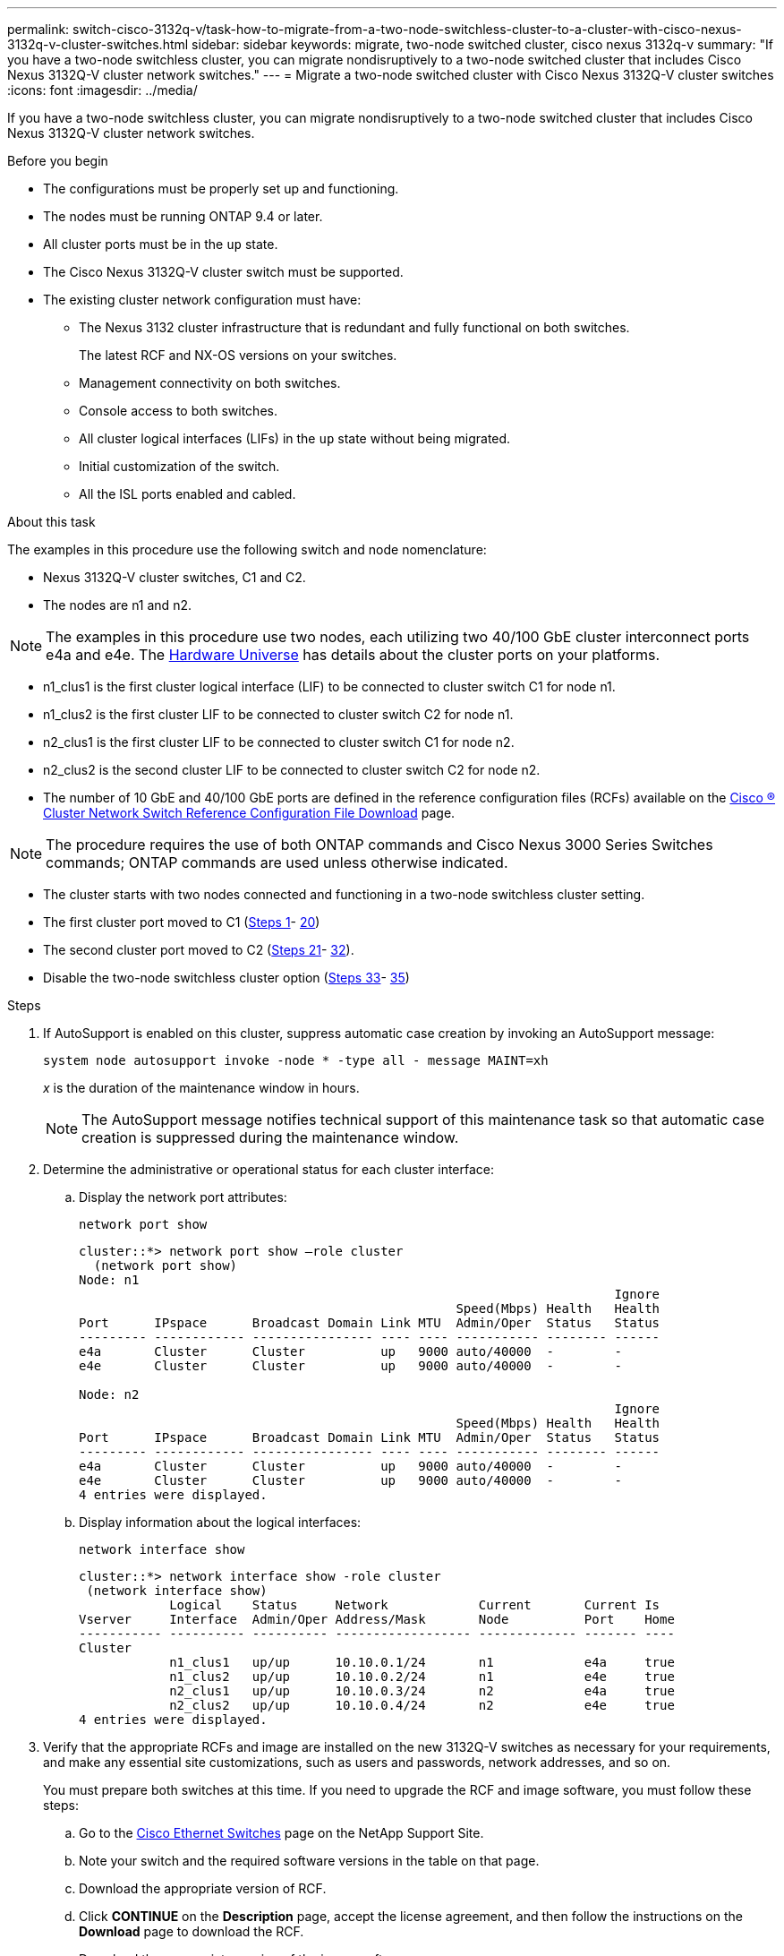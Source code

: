 ---
permalink: switch-cisco-3132q-v/task-how-to-migrate-from-a-two-node-switchless-cluster-to-a-cluster-with-cisco-nexus-3132q-v-cluster-switches.html
sidebar: sidebar
keywords: migrate, two-node switched cluster, cisco nexus 3132q-v
summary: "If you have a two-node switchless cluster, you can migrate nondisruptively to a two-node switched cluster that includes Cisco Nexus 3132Q-V cluster network switches."
---
= Migrate a two-node switched cluster with Cisco Nexus 3132Q-V cluster switches
:icons: font
:imagesdir: ../media/

[.lead]
If you have a two-node switchless cluster, you can migrate nondisruptively to a two-node switched cluster that includes Cisco Nexus 3132Q-V cluster network switches.

.Before you begin

* The configurations must be properly set up and functioning.
* The nodes must be running ONTAP 9.4 or later.
* All cluster ports must be in the `up` state.
* The Cisco Nexus 3132Q-V cluster switch must be supported.
* The existing cluster network configuration must have:
 ** The Nexus 3132 cluster infrastructure that is redundant and fully functional on both switches.
+
The latest RCF and NX-OS versions on your switches.

 ** Management connectivity on both switches.
 ** Console access to both switches.
 ** All cluster logical interfaces (LIFs) in the `up` state without being migrated.
 ** Initial customization of the switch.
 ** All the ISL ports enabled and cabled.

.About this task

The examples in this procedure use the following switch and node nomenclature:

* Nexus 3132Q-V cluster switches, C1 and C2.
* The nodes are n1 and n2.

[NOTE]
====
The examples in this procedure use two nodes, each utilizing two 40/100 GbE cluster interconnect ports e4a and e4e. The link:https://hwu.netapp.com/[Hardware Universe^] has details about the cluster ports on your platforms.
====

* n1_clus1 is the first cluster logical interface (LIF) to be connected to cluster switch C1 for node n1.
* n1_clus2 is the first cluster LIF to be connected to cluster switch C2 for node n1.
* n2_clus1 is the first cluster LIF to be connected to cluster switch C1 for node n2.
* n2_clus2 is the second cluster LIF to be connected to cluster switch C2 for node n2.
* The number of 10 GbE and 40/100 GbE ports are defined in the reference configuration files (RCFs) available on the https://mysupport.netapp.com/NOW/download/software/sanswitch/fcp/Cisco/netapp_cnmn/download.shtml[Cisco ® Cluster Network Switch Reference Configuration File Download^] page.

[NOTE]
====
The procedure requires the use of both ONTAP commands and Cisco Nexus 3000 Series Switches commands; ONTAP commands are used unless otherwise indicated.
====

* The cluster starts with two nodes connected and functioning in a two-node switchless cluster setting.
* The first cluster port moved to C1 (<<step1_migrate_2node3132q, Steps 1>>- <<step20_migrate_2node3132q,20>>)
* The second cluster port moved to C2 (<<step21_migrate_2node3132q, Steps 21>>- <<step32_migrate_2node3132q,32>>).
* Disable the two-node switchless cluster option (<<step33_migrate_2node3132q, Steps 33>>- <<step35_migrate_2node3132q,35>>)

.Steps

. [[step1_migrate_2node3132q]]If AutoSupport is enabled on this cluster, suppress automatic case creation by invoking an AutoSupport message:
+
`system node autosupport invoke -node * -type all - message MAINT=xh`
+
_x_ is the duration of the maintenance window in hours.
+
[NOTE]
====
The AutoSupport message notifies technical support of this maintenance task so that automatic case creation is suppressed during the maintenance window.
====

. Determine the administrative or operational status for each cluster interface:
 .. Display the network port attributes:
+
`network port show`
+
----
cluster::*> network port show –role cluster
  (network port show)
Node: n1
                                                                       Ignore
                                                  Speed(Mbps) Health   Health
Port      IPspace      Broadcast Domain Link MTU  Admin/Oper  Status   Status
--------- ------------ ---------------- ---- ---- ----------- -------- ------
e4a       Cluster      Cluster          up   9000 auto/40000  -        -
e4e       Cluster      Cluster          up   9000 auto/40000  -        -

Node: n2
                                                                       Ignore
                                                  Speed(Mbps) Health   Health
Port      IPspace      Broadcast Domain Link MTU  Admin/Oper  Status   Status
--------- ------------ ---------------- ---- ---- ----------- -------- ------
e4a       Cluster      Cluster          up   9000 auto/40000  -        -
e4e       Cluster      Cluster          up   9000 auto/40000  -        -
4 entries were displayed.
----

 .. Display information about the logical interfaces:
+
`network interface show`
+
----
cluster::*> network interface show -role cluster
 (network interface show)
            Logical    Status     Network            Current       Current Is
Vserver     Interface  Admin/Oper Address/Mask       Node          Port    Home
----------- ---------- ---------- ------------------ ------------- ------- ----
Cluster
            n1_clus1   up/up      10.10.0.1/24       n1            e4a     true
            n1_clus2   up/up      10.10.0.2/24       n1            e4e     true
            n2_clus1   up/up      10.10.0.3/24       n2            e4a     true
            n2_clus2   up/up      10.10.0.4/24       n2            e4e     true
4 entries were displayed.
----
. Verify that the appropriate RCFs and image are installed on the new 3132Q-V switches as necessary for your requirements, and make any essential site customizations, such as users and passwords, network addresses, and so on.
+
You must prepare both switches at this time. If you need to upgrade the RCF and image software, you must follow these steps:

 .. Go to the link:http://support.netapp.com/NOW/download/software/cm_switches/[Cisco Ethernet Switches^] page on the NetApp Support Site.

 .. Note your switch and the required software versions in the table on that page.
 .. Download the appropriate version of RCF.
 .. Click *CONTINUE* on the *Description* page, accept the license agreement, and then follow the instructions on the *Download* page to download the RCF.
 .. Download the appropriate version of the image software.

. Click *CONTINUE* on the *Description* page, accept the license agreement, and then follow the instructions on the *Download* page to download the RCF.
. On Nexus 3132Q-V switches C1 and C2, disable all node-facing ports C1 and C2, but do not disable the ISL ports.
+
The following example shows ports 1 through 30 being disabled on Nexus 3132Q-V cluster switches C1 and C2 using a configuration supported in RCF
+
`NX3132_RCF_v1.1_24p10g_26p40g.txt`:
+
----
C1# copy running-config startup-config
[########################################] 100%
Copy complete.
C1# configure
C1(config)# int e1/1/1-4,e1/2/1-4,e1/3/1-4,e1/4/1-4,e1/5/1-4,e1/6/1-4,e1/7-30
C1(config-if-range)# shutdown
C1(config-if-range)# exit
C1(config)# exit

C2# copy running-config startup-config
[########################################] 100%
Copy complete.
C2# configure
C2(config)# int e1/1/1-4,e1/2/1-4,e1/3/1-4,e1/4/1-4,e1/5/1-4,e1/6/1-4,e1/7-30
C2(config-if-range)# shutdown
C2(config-if-range)# exit
C2(config)# exit
----

. Connect ports 1/31 and 1/32 on C1 to the same ports on C2 using supported cabling.
. Verify that the ISL ports are operational on C1 and C2:
+
`show port-channel summary`
+
----
C1# show port-channel summary
Flags: D - Down         P - Up in port-channel (members)
       I - Individual   H - Hot-standby (LACP only)
       s - Suspended    r - Module-removed
       S - Switched     R - Routed
       U - Up (port-channel)
       M - Not in use. Min-links not met
--------------------------------------------------------------------------------
Group Port-        Type   Protocol  Member Ports
      Channel
--------------------------------------------------------------------------------
1     Po1(SU)      Eth    LACP      Eth1/31(P)   Eth1/32(P)

C2# show port-channel summary
Flags: D - Down         P - Up in port-channel (members)
       I - Individual   H - Hot-standby (LACP only)
       s - Suspended    r - Module-removed
       S - Switched     R - Routed
       U - Up (port-channel)
       M - Not in use. Min-links not met
--------------------------------------------------------------------------------
Group Port-        Type   Protocol  Member Ports
      Channel
--------------------------------------------------------------------------------
1     Po1(SU)      Eth    LACP      Eth1/31(P)   Eth1/32(P)
----

. Display the list of neighboring devices on the switch:
+
`show cdp neighbors`
+
----
C1# show cdp neighbors
Capability Codes: R - Router, T - Trans-Bridge, B - Source-Route-Bridge
                  S - Switch, H - Host, I - IGMP, r - Repeater,
                  V - VoIP-Phone, D - Remotely-Managed-Device,
                  s - Supports-STP-Dispute

Device-ID          Local Intrfce  Hldtme Capability  Platform      Port ID
C2                 Eth1/31        174    R S I s     N3K-C3132Q-V  Eth1/31
C2                 Eth1/32        174    R S I s     N3K-C3132Q-V  Eth1/32

Total entries displayed: 2

C2# show cdp neighbors
Capability Codes: R - Router, T - Trans-Bridge, B - Source-Route-Bridge
                  S - Switch, H - Host, I - IGMP, r - Repeater,
                  V - VoIP-Phone, D - Remotely-Managed-Device,
                  s - Supports-STP-Dispute

Device-ID          Local Intrfce  Hldtme Capability  Platform      Port ID
C1                 Eth1/31        178    R S I s     N3K-C3132Q-V  Eth1/31
C1                 Eth1/32        178    R S I s     N3K-C3132Q-V  Eth1/32

Total entries displayed: 2
----

. Display the cluster port connectivity on each node:
+
`network device-discovery show`
+
The following example shows a two-node switchless cluster configuration.
+
----
cluster::*> network device-discovery show
            Local  Discovered
Node        Port   Device              Interface        Platform
----------- ------ ------------------- ---------------- ----------------
n1         /cdp
            e4a    n2                  e4a              FAS9000
            e4e    n2                  e4e              FAS9000
n2         /cdp
            e4a    n1                  e4a              FAS9000
            e4e    n1                  e4e              FAS9000
----

. Migrate the clus1 interface to the physical port hosting clus2:
+
`network interface migrate`
+
Execute this command from each local node.
+
----
cluster::*> network interface migrate -vserver Cluster -lif n1_clus1 -source-node n1
–destination-node n1 -destination-port e4e
cluster::*> network interface migrate -vserver Cluster -lif n2_clus1 -source-node n2
–destination-node n2 -destination-port e4e
----

. Verify the cluster interfaces migration:
+
`network interface show`
+
----

cluster::*> network interface show -role cluster
 (network interface show)
            Logical    Status     Network            Current       Current Is
Vserver     Interface  Admin/Oper Address/Mask       Node          Port    Home
----------- ---------- ---------- ------------------ ------------- ------- ----
Cluster
            n1_clus1   up/up      10.10.0.1/24       n1            e4e     false
            n1_clus2   up/up      10.10.0.2/24       n1            e4e     true
            n2_clus1   up/up      10.10.0.3/24       n2            e4e     false
            n2_clus2   up/up      10.10.0.4/24       n2            e4e     true
4 entries were displayed.
----

. Shut down cluster ports clus1 LIF on both nodes:
+
`network port modify`
+
----
cluster::*> network port modify -node n1 -port e4a -up-admin false
cluster::*> network port modify -node n2 -port e4a -up-admin false
----

. Ping the remote cluster interfaces and perform an RPC server check:
+
`cluster ping-cluster`
+
----
cluster::*> cluster ping-cluster -node n1
Host is n1
Getting addresses from network interface table...
Cluster n1_clus1 n1		e4a	10.10.0.1
Cluster n1_clus2 n1		e4e	10.10.0.2
Cluster n2_clus1 n2		e4a	10.10.0.3
Cluster n2_clus2 n2		e4e	10.10.0.4

Local = 10.10.0.1 10.10.0.2
Remote = 10.10.0.3 10.10.0.4
Cluster Vserver Id = 4294967293
Ping status:
....
Basic connectivity succeeds on 4 path(s)
Basic connectivity fails on 0 path(s)
................
Detected 1500 byte MTU on 32 path(s):
    Local 10.10.0.1 to Remote 10.10.0.3
    Local 10.10.0.1 to Remote 10.10.0.4
    Local 10.10.0.2 to Remote 10.10.0.3
    Local 10.10.0.2 to Remote 10.10.0.4
Larger than PMTU communication succeeds on 4 path(s)
RPC status:
1 paths up, 0 paths down (tcp check)
1 paths up, 0 paths down (ucp check)
----

. Disconnect the cable from e4a on node n1.
+
You can refer to the running configuration and connect the first 40 GbE port on the switch C1 (port 1/7 in this example) to e4a on n1 using supported cabling on Nexus 3132Q-V.
+
NOTE: When reconnecting any cables to a new Cisco cluster switch, the cables used must be either fiber or cabling supported by Cisco.

. Disconnect the cable from e4a on node n2.
+
You can refer to the running configuration and connect e4a to the next available 40 GbE port on C1, port 1/8, using supported cabling.

. Enable all node-facing ports on C1.
+
The following example shows ports 1 through 30 being enabled on Nexus 3132Q-V cluster switches C1 and C2 using the configuration supported in RCF
+
`NX3132_RCF_v1.1_24p10g_26p40g.txt`:
+
----
C1# configure
C1(config)# int e1/1/1-4,e1/2/1-4,e1/3/1-4,e1/4/1-4,e1/5/1-4,e1/6/1-4,e1/7-30
C1(config-if-range)# no shutdown
C1(config-if-range)# exit
C1(config)# exit
----

. Enable the first cluster port, e4a, on each node:
+
`network port modify`
+
----
cluster::*> network port modify -node n1 -port e4a -up-admin true
cluster::*> network port modify -node n2 -port e4a -up-admin true
----

. Verify that the clusters are up on both nodes:
+
`network port show`
+
----
cluster::*> network port show –role cluster
  (network port show)
Node: n1
                                                                       Ignore
                                                  Speed(Mbps) Health   Health
Port      IPspace      Broadcast Domain Link MTU  Admin/Oper  Status   Status
--------- ------------ ---------------- ---- ---- ----------- -------- ------
e4a       Cluster      Cluster          up   9000 auto/40000  -        -
e4e       Cluster      Cluster          up   9000 auto/40000  -        -

Node: n2
                                                                       Ignore
                                                  Speed(Mbps) Health   Health
Port      IPspace      Broadcast Domain Link MTU  Admin/Oper  Status   Status
--------- ------------ ---------------- ---- ---- ----------- -------- ------
e4a       Cluster      Cluster          up   9000 auto/40000  -        -
e4e       Cluster      Cluster          up   9000 auto/40000  -        -
4 entries were displayed.
----

. For each node, revert all of the migrated cluster interconnect LIFs:
+
`network interface revert`
+
The following example shows the migrated LIFs being reverted to their home ports.
+
----
cluster::*> network interface revert -vserver Cluster -lif n1_clus1
cluster::*> network interface revert -vserver Cluster -lif n2_clus1
----

. [[step20_migrate_2node3132q]]Verify that all of the cluster interconnect ports are now reverted to their home ports:
+
`network interface show`
+
The `Is Home` column should display a value of `true` for all of the ports listed in the `Current Port` column. If the displayed value is `false`, the port has not been reverted.
+
----
cluster::*> network interface show -role cluster
 (network interface show)
            Logical    Status     Network            Current       Current Is
Vserver     Interface  Admin/Oper Address/Mask       Node          Port    Home
----------- ---------- ---------- ------------------ ------------- ------- ----
Cluster
            n1_clus1   up/up      10.10.0.1/24       n1            e4a     true
            n1_clus2   up/up      10.10.0.2/24       n1            e4e     true
            n2_clus1   up/up      10.10.0.3/24       n2            e4a     true
            n2_clus2   up/up      10.10.0.4/24       n2            e4e     true
4 entries were displayed.
----

. [[step21_migrate_2node3132q]]Display the cluster port connectivity on each node:
+
`network device-discovery show`
+
----
cluster::*> network device-discovery show
            Local  Discovered
Node        Port   Device              Interface        Platform
----------- ------ ------------------- ---------------- ----------------
n1         /cdp
            e4a    C1                  Ethernet1/7      N3K-C3132Q-V
            e4e    n2                  e4e              FAS9000
n2         /cdp
            e4a    C1                  Ethernet1/8      N3K-C3132Q-V
            e4e    n1                  e4e              FAS9000
----

. On the console of each node, migrate clus2 to port e4a:
+
`network interface migrate`
+
----
cluster::*> network interface migrate -vserver Cluster -lif n1_clus2 -source-node n1
–destination-node n1 -destination-port e4a
cluster::*> network interface migrate -vserver Cluster -lif n2_clus2 -source-node n2
–destination-node n2 -destination-port e4a
----

. Shut down cluster ports clus2 LIF on both nodes:
+
`network port modify`
+
The following example shows the specified ports being shut down on both nodes:
+
----
	cluster::*> network port modify -node n1 -port e4e -up-admin false
	cluster::*> network port modify -node n2 -port e4e -up-admin false
----

. Verify the cluster LIF status:
+
`network interface show`
+
----
cluster::*> network interface show -role cluster
 (network interface show)
            Logical    Status     Network            Current       Current Is
Vserver     Interface  Admin/Oper Address/Mask       Node          Port    Home
----------- ---------- ---------- ------------------ ------------- ------- ----
Cluster
            n1_clus1   up/up      10.10.0.1/24       n1            e4a     true
            n1_clus2   up/up      10.10.0.2/24       n1            e4a     false
            n2_clus1   up/up      10.10.0.3/24       n2            e4a     true
            n2_clus2   up/up      10.10.0.4/24       n2            e4a     false
4 entries were displayed.
----

. Disconnect the cable from e4e on node n1.
+
You can refer to the running configuration and connect the first 40 GbE port on the switch C2 (port 1/7 in this example) to e4e on n1 using supported cabling on Nexus 3132Q-V.

. Disconnect the cable from e4e on node n2.
+
You can refer to the running configuration and connect e4e to the next available 40 GbE port on C2, port 1/8, using supported cabling.

. Enable all node-facing ports on C2.
+
The following example shows ports 1 through 30 being enabled on Nexus 3132Q-V cluster switches C1 and C2 using a configuration supported in RCF
+
`NX3132_RCF_v1.1_24p10g_26p40g.txt`:
+
----
C2# configure
C2(config)# int e1/1/1-4,e1/2/1-4,e1/3/1-4,e1/4/1-4,e1/5/1-4,e1/6/1-4,e1/7-30
C2(config-if-range)# no shutdown
C2(config-if-range)# exit
C2(config)# exit
----

. Enable the second cluster port, e4e, on each node:
+
`network port modify`
+
The following example shows the specified ports being brought up:
+
----
	cluster::*> network port modify -node n1 -port e4e -up-admin true
	cluster::*> network port modify -node n2 -port e4e -up-admin true
----

. For each node, revert all of the migrated cluster interconnect LIFs:
+
`network interface revert`
+
The following example shows the migrated LIFs being reverted to their home ports.
+
----
	cluster::*> network interface revert -vserver Cluster -lif n1_clus2
	cluster::*> network interface revert -vserver Cluster -lif n2_clus2
----

. Verify that all of the cluster interconnect ports are now reverted to their home ports:
+
`network interface show`
+
The `Is Home` column should display a value of `true` for all of the ports listed in the `Current Port` column. If the displayed value is `false`, the port has not been reverted.
+
----
cluster::*> network interface show -role cluster
 (network interface show)
            Logical    Status     Network            Current       Current Is
Vserver     Interface  Admin/Oper Address/Mask       Node          Port    Home
----------- ---------- ---------- ------------------ ------------- ------- ----
Cluster
            n1_clus1   up/up      10.10.0.1/24       n1            e4a     true
            n1_clus2   up/up      10.10.0.2/24       n1            e4e     true
            n2_clus1   up/up      10.10.0.3/24       n2            e4a     true
            n2_clus2   up/up      10.10.0.4/24       n2            e4e     true
4 entries were displayed.
----

. Verify that all of the cluster interconnect ports are in the `up` state.
+
----
cluster::*> network port show –role cluster
  (network port show)
Node: n1
                                                                       Ignore
                                                  Speed(Mbps) Health   Health
Port      IPspace      Broadcast Domain Link MTU  Admin/Oper  Status   Status
--------- ------------ ---------------- ---- ---- ----------- -------- ------
e4a       Cluster      Cluster          up   9000 auto/40000  -        -
e4e       Cluster      Cluster          up   9000 auto/40000  -        -

Node: n2
                                                                       Ignore
                                                  Speed(Mbps) Health   Health
Port      IPspace      Broadcast Domain Link MTU  Admin/Oper  Status   Status
--------- ------------ ---------------- ---- ---- ----------- -------- ------
e4a       Cluster      Cluster          up   9000 auto/40000  -        -
e4e       Cluster      Cluster          up   9000 auto/40000  -        -
4 entries were displayed.
----

. [[step32_migrate_2node3132q]]Display the cluster switch port numbers each cluster port is connected to on each node:
+
`network device-discovery show`
+
----
	cluster::*> network device-discovery show
            Local  Discovered
Node        Port   Device              Interface        Platform
----------- ------ ------------------- ---------------- ----------------
n1         /cdp
            e4a    C1                  Ethernet1/7      N3K-C3132Q-V
            e4e    C2                  Ethernet1/7      N3K-C3132Q-V
n2         /cdp
            e4a    C1                  Ethernet1/8      N3K-C3132Q-V
            e4e    C2                  Ethernet1/8      N3K-C3132Q-V
----

. [[step33_migrate_2node3132q]]Display discovered and monitored cluster switches:
+
`system cluster-switch show`
+
----
cluster::*> system cluster-switch show

Switch                      Type               Address          Model
--------------------------- ------------------ ---------------- ---------------
C1                         cluster-network     10.10.1.101      NX3132V
     Serial Number: FOX000001
      Is Monitored: true
            Reason:
  Software Version: Cisco Nexus Operating System (NX-OS) Software, Version
                    7.0(3)I4(1)
    Version Source: CDP

C2                          cluster-network     10.10.1.102      NX3132V
     Serial Number: FOX000002
      Is Monitored: true
            Reason:
  Software Version: Cisco Nexus Operating System (NX-OS) Software, Version
                    7.0(3)I4(1)
    Version Source: CDP

2 entries were displayed.
----

. Disable the two-node switchless configuration settings on any node:
+
`network options switchless-cluster`
+
----
network options switchless-cluster modify -enabled false
----

. [[step35_migrate_2node3132q]]Verify that the `switchless-cluster` option has been disabled.
+
----
network options switchless-cluster show
----

. Ping the remote cluster interfaces and perform an RPC server check:
+
`cluster ping-cluster`
+
----
cluster::*> cluster ping-cluster -node n1
Host is n1
Getting addresses from network interface table...
Cluster n1_clus1 n1		e4a	10.10.0.1
Cluster n1_clus2 n1		e4e	10.10.0.2
Cluster n2_clus1 n2		e4a	10.10.0.3
Cluster n2_clus2 n2		e4e	10.10.0.4

Local = 10.10.0.1 10.10.0.2
Remote = 10.10.0.3 10.10.0.4
Cluster Vserver Id = 4294967293
Ping status:
....
Basic connectivity succeeds on 4 path(s)
Basic connectivity fails on 0 path(s)
................
Detected 1500 byte MTU on 32 path(s):
    Local 10.10.0.1 to Remote 10.10.0.3
    Local 10.10.0.1 to Remote 10.10.0.4
    Local 10.10.0.2 to Remote 10.10.0.3
    Local 10.10.0.2 to Remote 10.10.0.4
Larger than PMTU communication succeeds on 4 path(s)
RPC status:
1 paths up, 0 paths down (tcp check)
1 paths up, 0 paths down (ucp check)
----

. Enable the cluster switch health monitor log collection feature for collecting switch-related log files:
+
`system cluster-switch log setup-password`
+
`system cluster-switch log enable-collection`
+
----
cluster::*> **system cluster-switch log setup-password**
Enter the switch name: <return>
The switch name entered is not recognized.
Choose from the following list:
C1
C2

cluster::*> system cluster-switch log setup-password

Enter the switch name: C1
RSA key fingerprint is e5:8b:c6:dc:e2:18:18:09:36:63:d9:63:dd:03:d9:cc
Do you want to continue? {y|n}::[n] y

Enter the password: <enter switch password>
Enter the password again: <enter switch password>

cluster::*> system cluster-switch log setup-password

Enter the switch name: C2
RSA key fingerprint is 57:49:86:a1:b9:80:6a:61:9a:86:8e:3c:e3:b7:1f:b1
Do you want to continue? {y|n}:: [n] y

Enter the password: <enter switch password>
Enter the password again: <enter switch password>

cluster::*> system cluster-switch log enable-collection

Do you want to enable cluster log collection for all nodes in the cluster?
{y|n}: [n] y

Enabling cluster switch log collection.

cluster::*>
----
+
NOTE: If any of these commands return an error, contact NetApp support.

. If you suppressed automatic case creation, re-enable it by invoking an AutoSupport message:
+
`system node autosupport invoke -node * -type all -message MAINT=END`

// QA clean-up, 2022-03-03
